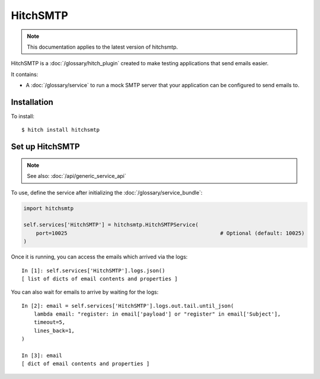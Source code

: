 HitchSMTP
=========

.. note::

    This documentation applies to the latest version of hitchsmtp.

HitchSMTP is a :doc:`/glossary/hitch_plugin` created to make testing applications that send emails easier.

It contains:

* A :doc:`/glossary/service` to run a mock SMTP server that your application can be configured to send emails to.

Installation
------------

To install::

    $ hitch install hitchsmtp

Set up HitchSMTP
----------------

.. note::

    See also: :doc:`/api/generic_service_api`

To use, define the service after initializing the :doc:`/glossary/service_bundle`:

.. code-block:: python

    import hitchsmtp

    self.services['HitchSMTP'] = hitchsmtp.HitchSMTPService(
        port=10025                                                 # Optional (default: 10025)
    )

Once it is running, you can access the emails which arrived via the logs::

    In [1]: self.services['HitchSMTP'].logs.json()
    [ list of dicts of email contents and properties ]

You can also wait for emails to arrive by waiting for the logs::

    In [2]: email = self.services['HitchSMTP'].logs.out.tail.until_json(
        lambda email: "register: in email['payload'] or "register" in email['Subject'],
        timeout=5,
        lines_back=1,
    )

    In [3]: email
    [ dict of email contents and properties ]
